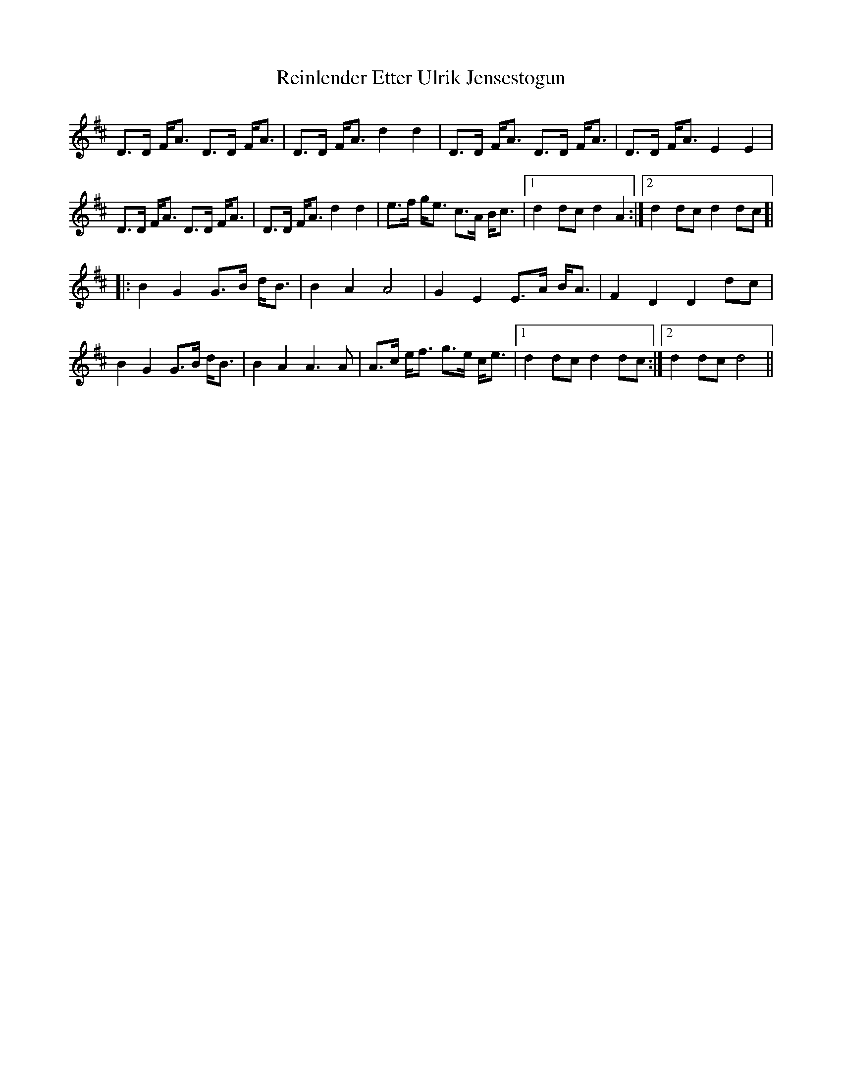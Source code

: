X: 34270
T: Reinlender Etter Ulrik Jensestogun
R: march
M: 
K: Dmajor
D>D F<A D>D F<A|D>D F<A d2 d2|D>D F<A D>D F<A|D>D F<A E2 E2|
D>D F<A D>D F<A|D>D F<A d2 d2|e>f g<e c>A B<c|1 d2 dc d2 A2:|2 d2 dc d2 dc ]|
|:B2 G2 G>B d<B|B2 A2 A4|G2 E2 E>A B<A|F2 D2 D2 dc|
B2 G2 G>B d<B|B2 A2 A3A|A>c e<f g>e c<e|1 d2 dc d2 dc:|2 d2 dc d4||

